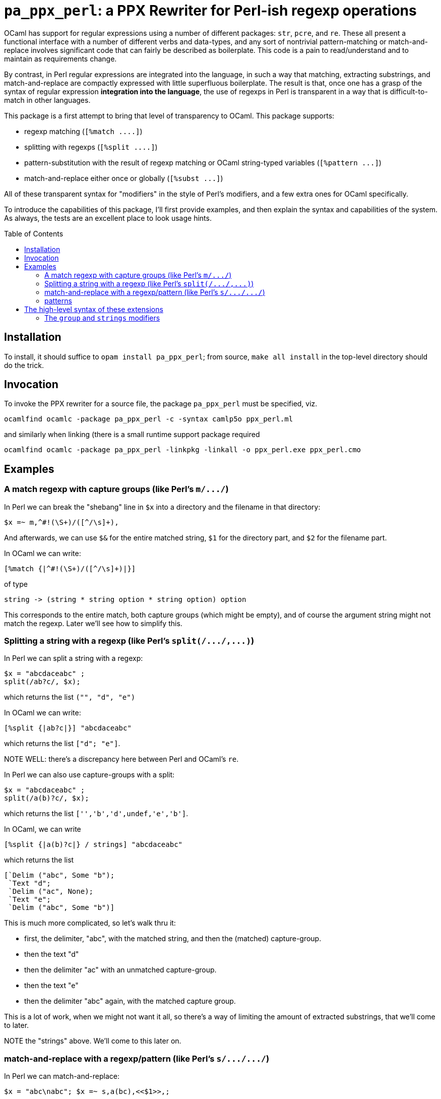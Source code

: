 `pa_ppx_perl`: a PPX Rewriter for Perl-ish regexp operations
============================================================
:toc:
:toc-placement: preamble

OCaml has support for regular expressions using a number of different
packages: `str`, `pcre`, and `re`.  These all present a functional
interface with a number of different verbs and data-types, and any
sort of nontrivial pattern-matching or match-and-replace involves
significant code that can fairly be described as boilerplate.  This
code is a pain to read/understand and to maintain as requirements
change.

By contrast, in Perl regular expressions are integrated into the
language, in such a way that matching, extracting substrings, and
match-and-replace are compactly expressed with little superfluous
boilerplate.  The result is that, once one has a grasp of the syntax
of regular expression *integration into the language*, the use of
regexps in Perl is transparent in a way that is difficult-to-match in
other languages.

This package is a first attempt to bring that level of transparency to
OCaml.  This package supports:

* regexp matching (`[%match ....]`)
* splitting with regexps (`[%split ....]`)
* pattern-substitution with the result of regexp matching or OCaml string-typed variables (`[%pattern ...]`)
* match-and-replace either once or globally (`[%subst ...]`)

All of these transparent syntax for "modifiers" in the style of Perl's
modifiers, and a few extra ones for OCaml specifically.

To introduce the capabilities of this package, I'll first provide
examples, and then explain the syntax and capabilities of the
system. As always, the tests are an excellent place to look usage
hints.

== Installation

To install, it should suffice to `opam install pa_ppx_perl`; from
source, `make all install` in the top-level directory should do the
trick.

== Invocation

To invoke the PPX rewriter for a source file, the package
`pa_ppx_perl` must be specified, viz.

```
ocamlfind ocamlc -package pa_ppx_perl -c -syntax camlp5o ppx_perl.ml
```
and similarly when linking (there is a small runtime support package required
```
ocamlfind ocamlc -package pa_ppx_perl -linkpkg -linkall -o ppx_perl.exe ppx_perl.cmo
```

== Examples

=== A match regexp with capture groups (like Perl's `m/.../`)

In Perl we can break the "shebang" line in `$x` into a directory and
the filename in that directory:

```
$x =~ m,^#!(\S+)/([^/\s]+),
```

And afterwards, we can use `$&` for the entire matched string, `$1`
for the directory part, and `$2` for the filename part.

In OCaml we can write:

```
[%match {|^#!(\S+)/([^/\s]+)|}]
```
of type
```
string -> (string * string option * string option) option
```

This corresponds to the entire match, both capture groups (which might
be empty), and of course the argument string might not match the
regexp.  Later we'll see how to simplify this.

=== Splitting a string with a regexp (like Perl's `split(/.../,...)`)

In Perl we can split a string with a regexp:

```
$x = "abcdaceabc" ;
split(/ab?c/, $x);
```

which returns the list `("", "d", "e")`

In OCaml we can write:

```
[%split {|ab?c|}] "abcdaceabc"
```
which returns the list `["d"; "e"]`.

NOTE WELL: there's a discrepancy here between Perl and OCaml's `re`.

In Perl we can also use capture-groups with a split:


```
$x = "abcdaceabc" ;
split(/a(b)?c/, $x);
```
which returns the list `['','b','d',undef,'e','b']`.

In OCaml, we can write
```
[%split {|a(b)?c|} / strings] "abcdaceabc"
```
which returns the list
```
[`Delim ("abc", Some "b");
 `Text "d";
 `Delim ("ac", None);
 `Text "e";
 `Delim ("abc", Some "b")]
```

This is much more complicated, so let's walk thru it:

* first, the delimiter, "abc", with the matched string, and then the (matched) capture-group.
* then the text "d"
* then the delimiter "ac" with an unmatched capture-group.
* then the text "e"
* then the delimiter "abc" again, with the matched capture group.

This is a lot of work, when we might not want it all, so there's a way
of limiting the amount of extracted substrings, that we'll come to
later.

NOTE the "strings" above. We'll come to this later on.

=== match-and-replace with a regexp/pattern (like Perl's `s/.../.../`)

In Perl we can match-and-replace:

```
$x = "abc\nabc"; $x =~ s,a(bc),<<$1>>,;
```
or (to refere to local Perl variables)
```
$lhs = "<<" ; $rhs = ">>" ;
$x = "abc\nabc"; $x =~ s,a(bc),${lhs}$1${rhs},;
```
and afterward, `$x` has value `"<<bc>>\nabc"`.

In OCaml we can do the same:

```
[%subst {|a(bc)|} / {|<<$1>>|}] "abc\nabc"
```
or (to refer to local OCaml variables)
```
let lhs = "<<" ;;
let rhs = ">>" ;;
[%subst {|a(bc)|} / {|${lhs}$1${rhs}|}] "abc\nabc"
```
with value `"<<bc>>\nabc"`.

In Perl instead of a *pattern* for the right-hand-side of the
substition, we can use a Perl expression, in which special variables
can be used to access the capture-groups:

```
$lhs = "<<" ; $rhs = ">>" ;
$x = "abc\nabc"; $x =~ s,a(bc),$lhs . $1 . $rhs,e;
```

and likewise in OCaml:

```
let lhs = "<<" ;;
let rhs = ">>" ;;
[%subst {|a(bc)|} / {|lhs ^ $1$ ^ rhs|} / e] "abc\nabc"
```

NOTE the difference in the way that capture-groups are named in the
pattern vs. in the expression.  This is due to the need to conform to
Camlp5 antiquotation syntax.

=== patterns

Implicit in Perl's `s/re/pat/` match-and-replace operation is the idea
of a *pattern*.  Such a pattern can be either a string with
antiquotations for variables and capture-groups, or a Perl expression
with antiquotations for capture-groups (since expressions already
include variables).  So in OCaml we have a type of "pattern" for this,
and we've already seen both kinds just above.

First there are strings with antiquotations for variables and capture-groups:

```
[%pattern {|<<$1>>|}}
```
or
```
{|${lhs}$1${rhs}|}]
```
and then there expression with antiquotations for capture-groups:
```
[%pattern {|lhs ^ $1$ ^ rhs|} / e]
```

NOTE that just as in Perl `s///`, to indicate that the pattern is an
expression, we use the "modifier `e`.

In a string pattern, antiquotations are either `${varname}` or (for
capture groups) `$N` (or `${N}`) (where `N` is an integer constant).
In an expression variables are already expressible, and capture groups
are expressed as `$N$` (where `N` is an integer constant).

A pattern that doesn't have any capture-groups has type `string`; a
pattern that does have capture-groups has type `Re.Group.t -> string`
(since those capture-groups will have to be taken from some
already-matched regexp, and a matched regexp produces a `Re.Group.t`).

== The high-level syntax of these extensions

The extensions all have common syntax aspects.  Extensions look like:

* `[%match *regexp*]`
* `[%match *regexp* / *modifiers*]`
* `[%split *regexp*]`
* `[%split *regexp* / *modifiers*]`
* `[%pattern *pattern*]`
* `[%pattern *pattern* / *modifiers*]`
* `[%subst *regexp* / *pattern*]`
* `[%subst *regexp* / *pattern* / *modifiers*]`

There are four kinds of modifiers, and different kinds are allowed for different extensions:

* regexp compile-time modifiers: allowed for `match`, `split`, `subst`

** `i`: case-insensitive regexp
** `s`: treat string being matched as a single line (like Perl `/s`)
** `m`: treat string being matched as multiple lines (like Perl `/m`)

`m` and `s` are mutually-exclusive

* regexp output modifiers: allowed for `match`, `split`

** `exc`: raise `Not_found` if the regexp does not match or mandatory
    capture-groups did not match.

** `group`: return a `Re.Group.t`

** `strings`: return a tuple of `string option` for each capture-group

`group` and `strings` are mutually-exclusive.  Also, `strings` can
take parameters, which are explained below.

* pattern modifiers: allowed for `pattern` and `subst`

** `e`: the pattern is an OCaml expression, not a string

* substitution modifiers: allowed for `subst`

** `g`: apply the substitution to every occurrence of the regexp, not just the first one

=== The `group` and `strings` modifiers

A regexp, when applied to some input string, can match, or fail to
match.  The most primitive result it can produce is a `Re.Group.t`,
which holds the substrings of the input that matched the capture
groups of the regexp.  So the result type of a regexp match should be
``` Re.Group.t option ```

With the `exc` modifier (which causes `Not_found` to be raised on
match failure), this becomes `Re.Group.t`.

But a `Re.Group.t` is a complex object and we might want something
more *transparent*.  A natural thing to want, is a tuple of all the
capture-groups.  So let's consider a regexp: `(a)?(b)(c)?`.  This
regexp has *four* capture groups:

* `0`: the entire matched substring
` `1`: the substring that matches `(a)`
` `2`: the substring that matches `(b)`
` `3`: the substring that matches `(c)`

If the regexp matches the string input, capture group `0` will be
non-null.  But capture groups `1`,`3` can be null even if the regexp
matches the string input.  Capture group `2` must match if the string
matches, but let's ignore that for now.  So a *transparent* type for a
*successful match* would be
```
string * string option * string option * string option
```
and a *transparent type the result of a regexp match (which might fail) would be
```
(string * string option * string option * string option) option
```

With the `exc` modifier we get the former type, but this is still
pretty cumbersome to handle.  Suppose that we only want capture group
`2`, and if it isn't matched, we'd like an exception.  That is,
capture group `2` is *mandatory*.  Then the modfiier `exc strings !2`
would produce the result type `string` (and only capture group `2`).
If we wanted capture groups `1`, `3`, we would use the modifier
`exc strings (!1, !3)`, and the result type would be `string * string`

== The supported PPX extensions



=== Match regexps

```
[%match {|...re...|}]
```

type:
```
string -> result
```

Modifiers

`i`:: case-insensitive matching
`exc`:: use exception match-failure instead option
`group`:: return the `Re.Group.t` object
`strings`:: [DEFAULT] return tuple of `string option` components for capture group

The type of result varies depending whether we're using exceptions for
match-failure or not.

If using exceptions, then the type of result is:
```
string * string option * ... * string option
```

where the # of `string option` corresponds to the # of actual capture groups in the regexp.

If using option, then the type of result is as above, but wrapped in an `option`.
For a regexp without any captures, this becomes `string option`

=== Split

```
[%split {|re-without-captures|}]
```

type: `string -> string list`

```
[%split {|re-with-captures|}]
```

type: 
```
string -> [`Text of string | `Delim of result]
```

The result is as in match regexps.

=== Substitution Patterns

```
[%pattern {|...pattern...|}]
```

```
[%pattern {|...expr...|} / e]
```

type: if the pattern uses any capture-group expressions (viz. `$1`, or `$1$`) then `Re.Group.t -> string`
else `string`.

In the first case, the pattern can contain $N or ${N} (where N is an
integer) and these will be replaced with calls to the N-th capture
group (where None gets mapped to the emptry string).  Other instances
of ${...} are treated as antiquotations and mapped to expressions.

In the second case, the expression is within a string, and can contain
$N$ (where N is an integer) and these are treated as $N above.  The
expression is parsed by the current parser, then that AST is used for
the r.h.s. of the pattern.

So both syntaxes support both capture-variables ($N/${N} vs. $N$) and
antiquotations (${...} vs plain expressions)

=== Match-and-replace

```
[%subst {|...re...|} / {|...pattern...|}]
```

```
[%subst {|...re...|} / {|...pattern...|} / ...modifiers...]
```

type: `string -> string`

This combines match-regexps and substitutions-patterns, and should be
understood as like the perl

```
s/re/pat/
```

Modifiers

`i` :: case-insensitive matching
`g` :: replace all matches
`e` :: pattern is an OCaml expression
